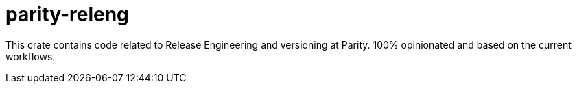 = parity-releng

This crate contains code related to Release Engineering and versioning at Parity.
100% opinionated and based on the current workflows.
